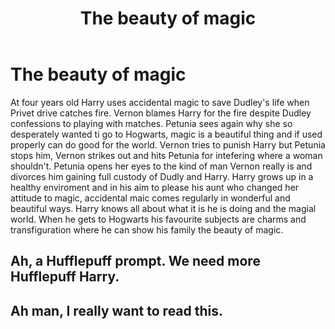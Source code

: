 #+TITLE: The beauty of magic

* The beauty of magic
:PROPERTIES:
:Author: jasoneill23
:Score: 15
:DateUnix: 1580407340.0
:DateShort: 2020-Jan-30
:FlairText: Prompt
:END:
At four years old Harry uses accidental magic to save Dudley's life when Privet drive catches fire. Vernon blames Harry for the fire despite Dudley confessions to playing with matches. Petunia sees again why she so desperately wanted ti go to Hogwarts, magic is a beautiful thing and if used properly can do good for the world. Vernon tries to punish Harry but Petunia stops him, Vernon strikes out and hits Petunia for intefering where a woman shouldn't. Petunia opens her eyes to the kind of man Vernon really is and divorces him gaining full custody of Dudly and Harry. Harry grows up in a healthy enviroment and in his aim to please his aunt who changed her attitude to magic, accidental maic comes regularly in wonderful and beautiful ways. Harry knows all about what it is he is doing and the magial world. When he gets to Hogwarts his favourite subjects are charms and transfiguration where he can show his family the beauty of magic.


** Ah, a Hufflepuff prompt. We need more Hufflepuff Harry.
:PROPERTIES:
:Author: Nyanmaru_San
:Score: 5
:DateUnix: 1580422028.0
:DateShort: 2020-Jan-31
:END:


** Ah man, I really want to read this.
:PROPERTIES:
:Author: Cloudedguardian
:Score: 3
:DateUnix: 1580440131.0
:DateShort: 2020-Jan-31
:END:
